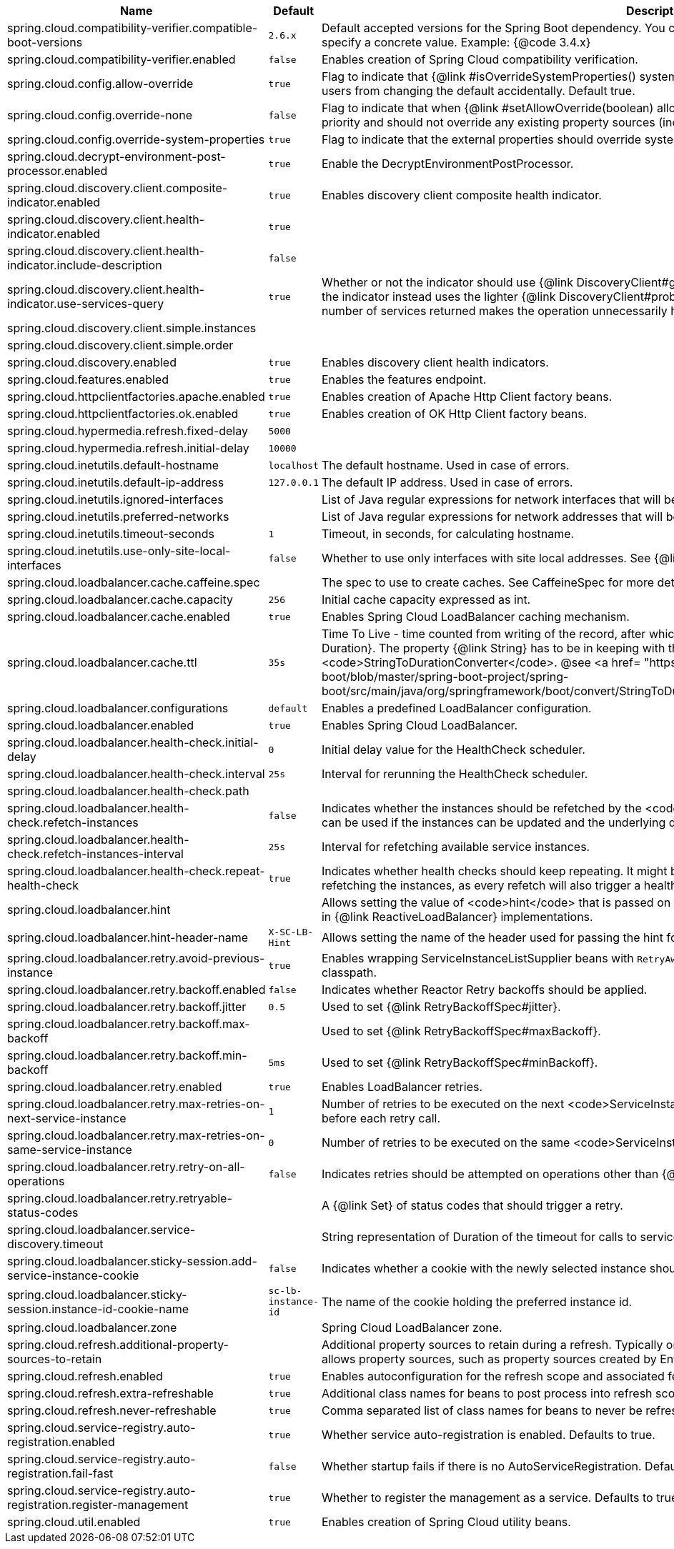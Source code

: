 |===
|Name | Default | Description

|spring.cloud.compatibility-verifier.compatible-boot-versions | `2.6.x` | Default accepted versions for the Spring Boot dependency. You can set {@code x} for the patch version if you don't want to specify a concrete value. Example: {@code 3.4.x}
|spring.cloud.compatibility-verifier.enabled | `false` | Enables creation of Spring Cloud compatibility verification.
|spring.cloud.config.allow-override | `true` | Flag to indicate that {@link #isOverrideSystemProperties() systemPropertiesOverride} can be used. Set to false to prevent users from changing the default accidentally. Default true.
|spring.cloud.config.override-none | `false` | Flag to indicate that when {@link #setAllowOverride(boolean) allowOverride} is true, external properties should take lowest priority and should not override any existing property sources (including local config files). Default false.
|spring.cloud.config.override-system-properties | `true` | Flag to indicate that the external properties should override system properties. Default true.
|spring.cloud.decrypt-environment-post-processor.enabled | `true` | Enable the DecryptEnvironmentPostProcessor.
|spring.cloud.discovery.client.composite-indicator.enabled | `true` | Enables discovery client composite health indicator.
|spring.cloud.discovery.client.health-indicator.enabled | `true` | 
|spring.cloud.discovery.client.health-indicator.include-description | `false` | 
|spring.cloud.discovery.client.health-indicator.use-services-query | `true` | Whether or not the indicator should use {@link DiscoveryClient#getServices} to check its health. When set to {@code false} the indicator instead uses the lighter {@link DiscoveryClient#probe()}. This can be helpful in large deployments where the number of services returned makes the operation unnecessarily heavy.
|spring.cloud.discovery.client.simple.instances |  | 
|spring.cloud.discovery.client.simple.order |  | 
|spring.cloud.discovery.enabled | `true` | Enables discovery client health indicators.
|spring.cloud.features.enabled | `true` | Enables the features endpoint.
|spring.cloud.httpclientfactories.apache.enabled | `true` | Enables creation of Apache Http Client factory beans.
|spring.cloud.httpclientfactories.ok.enabled | `true` | Enables creation of OK Http Client factory beans.
|spring.cloud.hypermedia.refresh.fixed-delay | `5000` | 
|spring.cloud.hypermedia.refresh.initial-delay | `10000` | 
|spring.cloud.inetutils.default-hostname | `localhost` | The default hostname. Used in case of errors.
|spring.cloud.inetutils.default-ip-address | `127.0.0.1` | The default IP address. Used in case of errors.
|spring.cloud.inetutils.ignored-interfaces |  | List of Java regular expressions for network interfaces that will be ignored.
|spring.cloud.inetutils.preferred-networks |  | List of Java regular expressions for network addresses that will be preferred.
|spring.cloud.inetutils.timeout-seconds | `1` | Timeout, in seconds, for calculating hostname.
|spring.cloud.inetutils.use-only-site-local-interfaces | `false` | Whether to use only interfaces with site local addresses. See {@link InetAddress#isSiteLocalAddress()} for more details.
|spring.cloud.loadbalancer.cache.caffeine.spec |  | The spec to use to create caches. See CaffeineSpec for more details on the spec format.
|spring.cloud.loadbalancer.cache.capacity | `256` | Initial cache capacity expressed as int.
|spring.cloud.loadbalancer.cache.enabled | `true` | Enables Spring Cloud LoadBalancer caching mechanism.
|spring.cloud.loadbalancer.cache.ttl | `35s` | Time To Live - time counted from writing of the record, after which cache entries are expired, expressed as a {@link Duration}. The property {@link String} has to be in keeping with the appropriate syntax as specified in Spring Boot <code>StringToDurationConverter</code>. @see <a href= "https://github.com/spring-projects/spring-boot/blob/master/spring-boot-project/spring-boot/src/main/java/org/springframework/boot/convert/StringToDurationConverter.java">StringToDurationConverter.java</a>
|spring.cloud.loadbalancer.configurations | `default` | Enables a predefined LoadBalancer configuration.
|spring.cloud.loadbalancer.enabled | `true` | Enables Spring Cloud LoadBalancer.
|spring.cloud.loadbalancer.health-check.initial-delay | `0` | Initial delay value for the HealthCheck scheduler.
|spring.cloud.loadbalancer.health-check.interval | `25s` | Interval for rerunning the HealthCheck scheduler.
|spring.cloud.loadbalancer.health-check.path |  | 
|spring.cloud.loadbalancer.health-check.refetch-instances | `false` | Indicates whether the instances should be refetched by the <code>HealthCheckServiceInstanceListSupplier</code>. This can be used if the instances can be updated and the underlying delegate does not provide an ongoing flux.
|spring.cloud.loadbalancer.health-check.refetch-instances-interval | `25s` | Interval for refetching available service instances.
|spring.cloud.loadbalancer.health-check.repeat-health-check | `true` | Indicates whether health checks should keep repeating. It might be useful to set it to <code>false</code> if periodically refetching the instances, as every refetch will also trigger a healthcheck.
|spring.cloud.loadbalancer.hint |  | Allows setting the value of <code>hint</code> that is passed on to the LoadBalancer request and can subsequently be used in {@link ReactiveLoadBalancer} implementations.
|spring.cloud.loadbalancer.hint-header-name | `X-SC-LB-Hint` | Allows setting the name of the header used for passing the hint for hint-based service instance filtering.
|spring.cloud.loadbalancer.retry.avoid-previous-instance | `true` | Enables wrapping ServiceInstanceListSupplier beans with `RetryAwareServiceInstanceListSupplier` if Spring-Retry is in the classpath.
|spring.cloud.loadbalancer.retry.backoff.enabled | `false` | Indicates whether Reactor Retry backoffs should be applied.
|spring.cloud.loadbalancer.retry.backoff.jitter | `0.5` | Used to set {@link RetryBackoffSpec#jitter}.
|spring.cloud.loadbalancer.retry.backoff.max-backoff |  | Used to set {@link RetryBackoffSpec#maxBackoff}.
|spring.cloud.loadbalancer.retry.backoff.min-backoff | `5ms` | Used to set {@link RetryBackoffSpec#minBackoff}.
|spring.cloud.loadbalancer.retry.enabled | `true` | Enables LoadBalancer retries.
|spring.cloud.loadbalancer.retry.max-retries-on-next-service-instance | `1` | Number of retries to be executed on the next <code>ServiceInstance</code>. A <code>ServiceInstance</code> is chosen before each retry call.
|spring.cloud.loadbalancer.retry.max-retries-on-same-service-instance | `0` | Number of retries to be executed on the same <code>ServiceInstance</code>.
|spring.cloud.loadbalancer.retry.retry-on-all-operations | `false` | Indicates retries should be attempted on operations other than {@link HttpMethod#GET}.
|spring.cloud.loadbalancer.retry.retryable-status-codes |  | A {@link Set} of status codes that should trigger a retry.
|spring.cloud.loadbalancer.service-discovery.timeout |  | String representation of Duration of the timeout for calls to service discovery.
|spring.cloud.loadbalancer.sticky-session.add-service-instance-cookie | `false` | Indicates whether a cookie with the newly selected instance should be added by SC LoadBalancer.
|spring.cloud.loadbalancer.sticky-session.instance-id-cookie-name | `sc-lb-instance-id` | The name of the cookie holding the preferred instance id.
|spring.cloud.loadbalancer.zone |  | Spring Cloud LoadBalancer zone.
|spring.cloud.refresh.additional-property-sources-to-retain |  | Additional property sources to retain during a refresh. Typically only system property sources are retained. This property allows property sources, such as property sources created by EnvironmentPostProcessors to be retained as well.
|spring.cloud.refresh.enabled | `true` | Enables autoconfiguration for the refresh scope and associated features.
|spring.cloud.refresh.extra-refreshable | `true` | Additional class names for beans to post process into refresh scope.
|spring.cloud.refresh.never-refreshable | `true` | Comma separated list of class names for beans to never be refreshed or rebound.
|spring.cloud.service-registry.auto-registration.enabled | `true` | Whether service auto-registration is enabled. Defaults to true.
|spring.cloud.service-registry.auto-registration.fail-fast | `false` | Whether startup fails if there is no AutoServiceRegistration. Defaults to false.
|spring.cloud.service-registry.auto-registration.register-management | `true` | Whether to register the management as a service. Defaults to true.
|spring.cloud.util.enabled | `true` | Enables creation of Spring Cloud utility beans.

|===